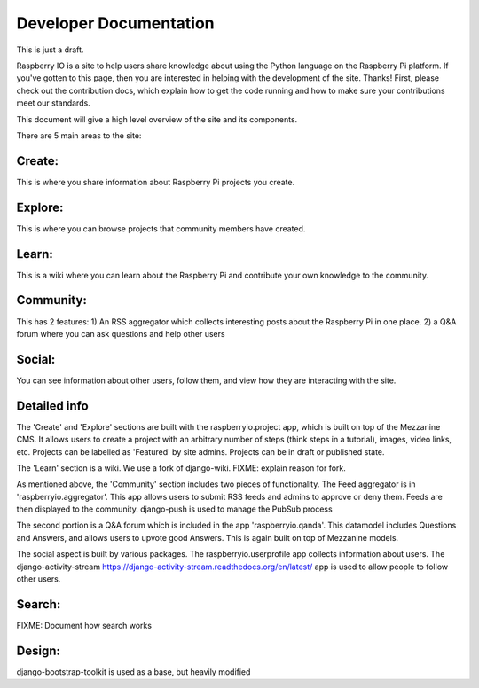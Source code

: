 .. _developer:

Developer Documentation
=======================

This is just a draft.

Raspberry IO is a site to help users share knowledge about using the
Python language on the Raspberry Pi platform. If you've gotten to this
page, then you are interested in helping with the development of the
site. Thanks! First, please check out the contribution docs, which
explain how to get the code running and how to make sure your
contributions meet our standards.

This document will give a high level overview of the site and its
components.

There are 5 main areas to the site:

Create:
-------

This is where you share information about Raspberry Pi projects you
create.

Explore:
--------

This is where you can browse projects that community members have
created.

Learn:
------

This is a wiki where you can learn about the Raspberry Pi and
contribute your own knowledge to the community.

Community:
----------

This has 2 features: 1) An RSS aggregator which collects interesting
posts about the Raspberry Pi in one place. 2) a Q&A forum where you
can ask questions and help other users

Social:
-------

You can see information about other users, follow them, and view how
they are interacting with the site.

Detailed info
-------------

The 'Create' and 'Explore' sections are built with the
raspberryio.project app, which is built on top of the Mezzanine CMS.
It allows users to create a project with an arbitrary number of steps
(think steps in a tutorial), images, video links, etc. Projects can be
labelled as 'Featured' by site admins. Projects can be in draft or
published state.

The 'Learn' section is a wiki. We use a fork of django-wiki. FIXME:
explain reason for fork.

As mentioned above, the 'Community' section includes two pieces of
functionality. The Feed aggregator is in 'raspberryio.aggregator'.
This app allows users to submit RSS feeds and admins to approve or
deny them. Feeds are then displayed to the community. django-push
is used to manage the PubSub process

The second portion is a Q&A forum which is included in the app
'raspberryio.qanda'. This datamodel includes Questions and Answers,
and allows users to upvote good Answers. This is again built on top
of Mezzanine models.

The social aspect is built by various packages. The
raspberryio.userprofile app collects information about users. The
django-activity-stream
https://django-activity-stream.readthedocs.org/en/latest/ app is used
to allow people to follow other users.


Search:
-------

FIXME: Document how search works

Design:
-------

django-bootstrap-toolkit is used as a base, but heavily modified
